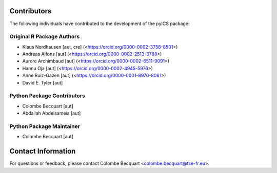 Contributors
============

The following individuals have contributed to the development of the pyICS package:

Original R Package Authors
---------------------------
- Klaus Nordhausen [aut, cre] (<https://orcid.org/0000-0002-3758-8501>)
- Andreas Alfons [aut] (<https://orcid.org/0000-0002-2513-3788>)
- Aurore Archimbaud [aut] (<https://orcid.org/0000-0002-6511-9091>)
- Hannu Oja [aut] (<https://orcid.org/0000-0002-4945-5976>)
- Anne Ruiz-Gazen [aut] (<https://orcid.org/0000-0001-8970-8061>)
- David E. Tyler [aut]


Python Package Contributors
---------------------------

- Colombe Becquart [aut]
- Abdallah Abdelsameia [aut]

Python Package Maintainer
---------------------------
- Colombe Becquart [aut]

Contact Information
===================

For questions or feedback, please contact Colombe Becquart <colombe.becquart@tse-fr.eu>.
